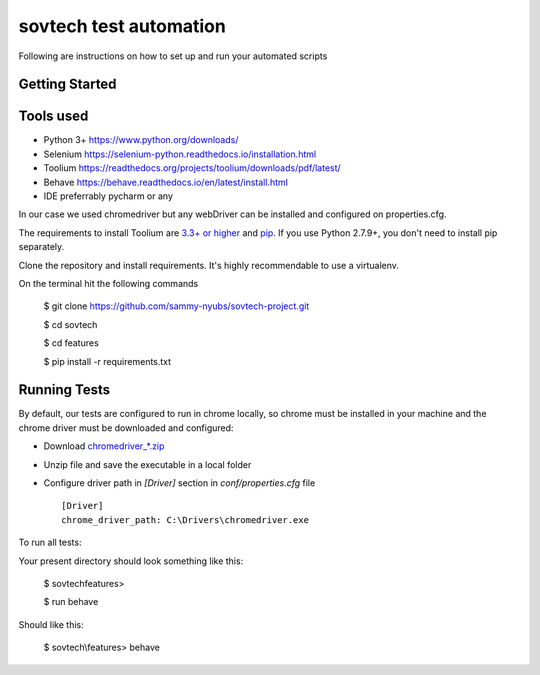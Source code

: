 sovtech test automation
=============================
Following are instructions on how to set up and run your automated scripts

Getting Started
---------------

Tools used
----------
- Python 3+ `<https://www.python.org/downloads/>`_
- Selenium `<https://selenium-python.readthedocs.io/installation.html>`_
- Toolium `<https://readthedocs.org/projects/toolium/downloads/pdf/latest/>`_
- Behave `<https://behave.readthedocs.io/en/latest/install.html>`_
- IDE  preferrably pycharm or any

In our case we used chromedriver but any webDriver can be installed and configured on properties.cfg.


The requirements to install Toolium are `3.3+ or higher <http://www.python.org>`_ and
`pip <https://pypi.python.org/pypi/pip>`_. If you use Python 2.7.9+, you don't need to install pip separately.

Clone the repository and install requirements.
It's highly recommendable to use a virtualenv.

On the terminal hit the following commands

    $ git clone https://github.com/sammy-nyubs/sovtech-project.git
    
    $ cd sovtech
    
    $ cd features

    $ pip install -r requirements.txt

Running Tests
-------------

By default, our tests are configured to run in chrome locally, so chrome must be installed in your machine and the
chrome driver must be downloaded and configured:

- Download `chromedriver_*.zip <https://chromedriver.chromium.org/downloads>`_
- Unzip file and save the executable in a local folder
- Configure driver path in *[Driver]* section in `conf/properties.cfg` file ::

    [Driver]
    chrome_driver_path: C:\Drivers\chromedriver.exe

To run all tests:
   

Your present directory should look something like this:

    $ sovtech\features>
    
    $ run behave

Should like this:

    $ sovtech\\features> behave

